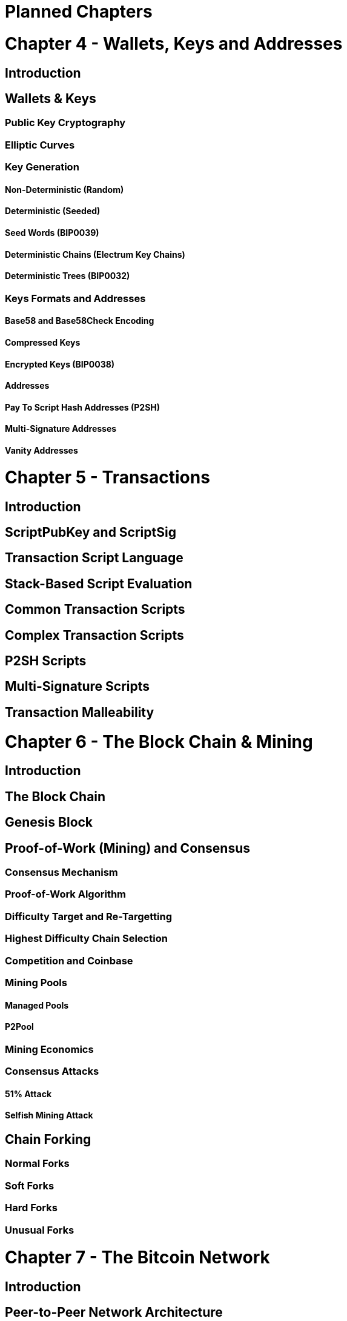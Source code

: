 = Planned Chapters

= Chapter 4 - Wallets, Keys and Addresses
== Introduction
== Wallets & Keys
=== Public Key Cryptography
=== Elliptic Curves
=== Key Generation
==== Non-Deterministic (Random)
==== Deterministic (Seeded)
==== Seed Words (BIP0039)
==== Deterministic Chains (Electrum Key Chains)
==== Deterministic Trees (BIP0032)
=== Keys Formats and Addresses
==== Base58 and Base58Check Encoding
==== Compressed Keys
==== Encrypted Keys (BIP0038)
==== Addresses
==== Pay To Script Hash Addresses (P2SH)
==== Multi-Signature Addresses
==== Vanity Addresses


= Chapter 5 - Transactions
== Introduction
== ScriptPubKey and ScriptSig
== Transaction Script Language
== Stack-Based Script Evaluation 
== Common Transaction Scripts
== Complex Transaction Scripts
== P2SH Scripts
== Multi-Signature Scripts
== Transaction Malleability

= Chapter 6 - The Block Chain & Mining
== Introduction
== The Block Chain 
== Genesis Block
== Proof-of-Work (Mining) and Consensus
=== Consensus Mechanism
=== Proof-of-Work Algorithm
=== Difficulty Target and Re-Targetting
=== Highest Difficulty Chain Selection
=== Competition and Coinbase
=== Mining Pools
==== Managed Pools
==== P2Pool
=== Mining Economics
=== Consensus Attacks
==== 51% Attack
==== Selfish Mining Attack
== Chain Forking
=== Normal Forks
=== Soft Forks
=== Hard Forks
=== Unusual Forks


= Chapter 7 - The Bitcoin Network
== Introduction
== Peer-to-Peer Network Architecture
== Nodes and Roles
== Network Discovery
== Network Protocol Messages
== Bitcoin Core Node
== Alternative Node Implementations


= Chapter 8 - Altcoins
== Alternative Currency Chains (Alt-Coins)
=== Alternative Consensus Algorithms
==== Proof-of-Work
===== Scrypt
===== Dagger/Slasher
===== "Useful" Work (Prime, Protein etc)
==== Proof-of-Stake
==== Proof-of-Resource and Proof-of-Publishing
== Alternative Chains Beyond Currency
=== Decentralized Naming (Namecoin)
=== Decentralized Contract Platform (Ethereum)
